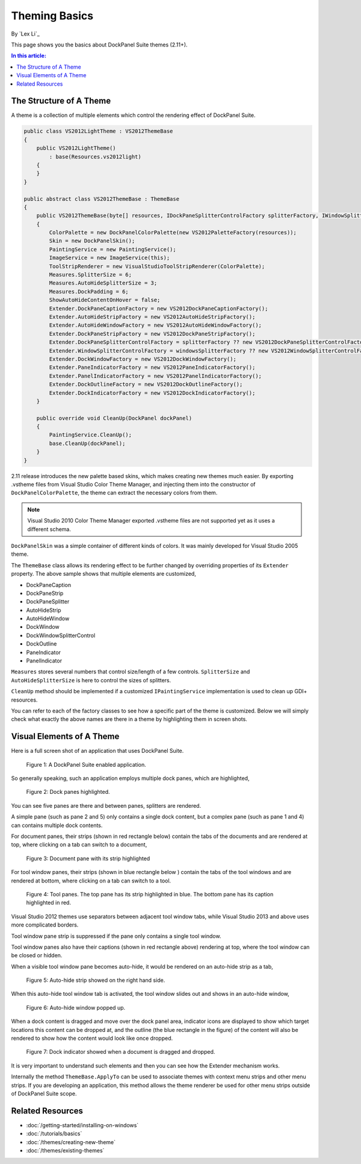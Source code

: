 Theming Basics
==============

By `Lex Li`_

This page shows you the basics about DockPanel Suite themes (2.11+).

.. contents:: In this article:
  :local:
  :depth: 1

The Structure of A Theme
------------------------
A theme is a collection of multiple elements which control the rendering effect of DockPanel Suite.

.. code-block:: csharp

  public class VS2012LightTheme : VS2012ThemeBase
  {
      public VS2012LightTheme()
          : base(Resources.vs2012light)
      {
      }
  }

  public abstract class VS2012ThemeBase : ThemeBase
  {
      public VS2012ThemeBase(byte[] resources, IDockPaneSplitterControlFactory splitterFactory, IWindowSplitterControlFactory windowsSplitterFactory)
      {
          ColorPalette = new DockPanelColorPalette(new VS2012PaletteFactory(resources));
          Skin = new DockPanelSkin();
          PaintingService = new PaintingService();
          ImageService = new ImageService(this);
          ToolStripRenderer = new VisualStudioToolStripRenderer(ColorPalette);
          Measures.SplitterSize = 6;
          Measures.AutoHideSplitterSize = 3;
          Measures.DockPadding = 6;
          ShowAutoHideContentOnHover = false;
          Extender.DockPaneCaptionFactory = new VS2012DockPaneCaptionFactory();
          Extender.AutoHideStripFactory = new VS2012AutoHideStripFactory();
          Extender.AutoHideWindowFactory = new VS2012AutoHideWindowFactory();
          Extender.DockPaneStripFactory = new VS2012DockPaneStripFactory();
          Extender.DockPaneSplitterControlFactory = splitterFactory ?? new VS2012DockPaneSplitterControlFactory();
          Extender.WindowSplitterControlFactory = windowsSplitterFactory ?? new VS2012WindowSplitterControlFactory();
          Extender.DockWindowFactory = new VS2012DockWindowFactory();
          Extender.PaneIndicatorFactory = new VS2012PaneIndicatorFactory();
          Extender.PanelIndicatorFactory = new VS2012PanelIndicatorFactory();
          Extender.DockOutlineFactory = new VS2012DockOutlineFactory();
          Extender.DockIndicatorFactory = new VS2012DockIndicatorFactory();
      }

      public override void CleanUp(DockPanel dockPanel)
      {
          PaintingService.CleanUp();
          base.CleanUp(dockPanel);
      }
  }

2.11 release introduces the new palette based skins, which makes creating new themes much easier. 
By exporting .vstheme files from Visual Studio Color Theme Manager, and injecting them into the constructor 
of ``DockPanelColorPalette``, the theme can extract the necessary colors from them.

.. note:: Visual Studio 2010 Color Theme Manager exported .vstheme files are not supported yet as it uses a different schema.

``DockPanelSkin`` was a simple container of different kinds of colors. It was mainly developed for 
Visual Studio 2005 theme.

The ``ThemeBase`` class allows its rendering effect to be further changed by overriding properties of its 
``Extender`` property. The above sample shows that multiple elements are customized,

* DockPaneCaption
* DockPaneStrip
* DockPaneSplitter
* AutoHideStrip
* AutoHideWindow
* DockWindow
* DockWindowSplitterControl
* DockOutline
* PaneIndicator
* PanelIndicator

``Measures`` stores several numbers that control size/length of a few controls. ``SplitterSize`` and
``AutoHideSplitterSize`` is here to control the sizes of splitters.

``CleanUp`` method should be implemented if a customized ``IPaintingService`` implementation is used 
to clean up GDI+ resources.

You can refer to each of the factory classes to see how a specific part of the theme is customized. Below 
we will simply check what exactly the above names are there in a theme by highlighting them in screen shots.

Visual Elements of A Theme
--------------------------
Here is a full screen shot of an application that uses DockPanel Suite.

.. figure:: _static/full.png

   Figure 1: A DockPanel Suite enabled application.


So generally speaking, such an application employs multiple dock panes, which are highlighted,

.. figure:: _static/panes.png

   Figure 2: Dock panes highlighted.

You can see five panes are there and between panes, splitters are rendered.

A simple pane (such as pane 2 and 5) only contains a single dock content, but a complex pane (such as pane 
1 and 4) can contains multiple dock contents. 

For document panes, their strips (shown in red rectangle below) contain the tabs of the documents and are 
rendered at top, where clicking on a tab can switch to a document,

.. figure:: _static/document_pane.png

   Figure 3: Document pane with its strip highlighted

For tool window panes, their strips (shown in blue rectangle below ) contain the tabs of the tool windows 
and are rendered at bottom, where clicking on a tab can switch to a tool.

.. figure:: _static/tool_pane.png

   Figure 4: Tool panes. The top pane has its strip highlighted in blue. The bottom pane
   has its caption highlighted in red.

Visual Studio 2012 themes use separators between adjacent tool window tabs, while Visual Studio 2013 and 
above uses more complicated borders.

Tool window pane strip is suppressed if the pane only contains a single tool window.

Tool window panes also have their captions (shown in red rectangle above) rendering at top, where the tool 
window can be closed or hidden. 

When a visible tool window pane becomes auto-hide, it would be rendered on an auto-hide strip as a tab,

.. figure:: _static/autohide_strip.png
   :width: 226

   Figure 5: Auto-hide strip showed on the right hand side.

When this auto-hide tool window tab is activated, the tool window slides out and shows in an auto-hide window,

.. figure:: _static/autohide_window.png

   Figure 6: Auto-hide window popped up.

When a dock content is dragged and move over the dock panel area, indicator icons are displayed to show which 
target locations this content can be dropped at, and the outline (the blue rectangle in the figure) of the 
content will also be rendered to show how the content would look like once dropped.

.. figure:: _static/dock_indicator.png

   Figure 7: Dock indicator showed when a document is dragged and dropped.

It is very important to understand such elements and then you can see how the Extender mechanism works.

Internally the method ``ThemeBase.ApplyTo`` can be used to associate themes with context menu strips and other 
menu strips. If you are developing an application, this method allows the theme renderer be used for other menu 
strips outside of DockPanel Suite scope.

Related Resources
-----------------

- :doc:`/getting-started/installing-on-windows`
- :doc:`/tutorials/basics`
- :doc:`/themes/creating-new-theme`
- :doc:`/themes/existing-themes`

